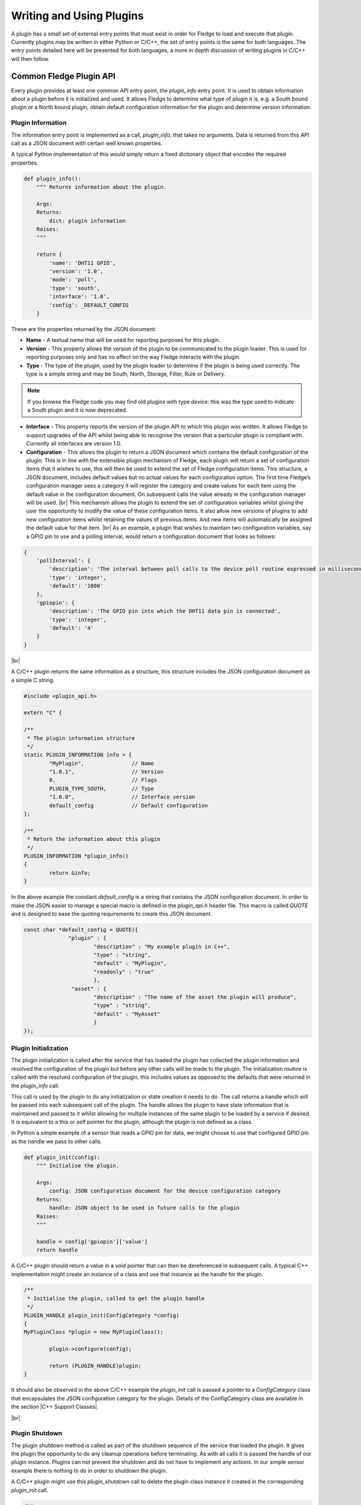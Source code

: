 .. Writing and Using Plugins describes how to implement a plugin for Fledge and how to use it
.. https://docs.google.com/document/d/1IKGXLWbyN6a7vx8UO3uDbq5Df0VvE4oCQIULgZVZbjM

.. |br| raw:: html

   <br />

.. Images

.. Links
.. |C++ Support Classes| raw:: html

   <a href="035_CPP.html">C++ Support Classes</a>

.. Links in new tabs

.. =============================================


Writing and Using Plugins
=========================

A plugin has a small set of external entry points that must exist in order for Fledge to load and execute that plugin. Currently plugins may be written in either Python or C/C++, the set of entry points is the same for both languages. The entry points detailed here will be presented for both languages, a more in depth discussion of writing plugins in C/C++ will then follow.

Common Fledge Plugin API
-------------------------

Every plugin provides at least one common API entry point, the *plugin_info* entry point. It is used to obtain information about a plugin before it is initialized and used. It allows Fledge to determine what type of plugin it is, e.g. a South bound plugin or a North bound plugin, obtain default configuration information for the plugin and determine version information.


Plugin Information
~~~~~~~~~~~~~~~~~~

The information entry point is implemented as a call, *plugin_info*, that takes no arguments. Data is returned from this API call as a JSON document with certain well known properties.

A typical Python implementation of this would simply return a fixed dictionary object that encodes the required properties.

.. code-block:: python

  def plugin_info():
      """ Returns information about the plugin.

      Args:
      Returns:
          dict: plugin information
      Raises:
      """

      return {
          'name': 'DHT11 GPIO',
          'version': '1.0',
          'mode': 'poll',
          'type': 'south',
          'interface': '1.0',
          'config': _DEFAULT_CONFIG
      }

These are the properties returned by the JSON document:

- **Name** - A textual name that will be used for reporting purposes for this plugin.
- **Version** - This property allows the version of the plugin to be communicated to the plugin loader. This is used for reporting purposes only and has no effect on the way Fledge interacts with the plugin.
- **Type** - The type of the plugin, used by the plugin loader to determine if the plugin is being used correctly. The type is a simple string and may be South, North, Storage, Filter, Rule or Delivery.

.. note:: If you browse the Fledge code you may find old plugins with type *device*: this was the type used to indicate a South plugin and it is now deprecated.

- **Interface** - This property reports the version of the plugin API to which this plugin was written. It allows Fledge to support upgrades of the API whilst being able to recognise the version that a particular plugin is compliant with. Currently all interfaces are version 1.0.
- **Configuration** - This allows the plugin to return a JSON document which contains the default configuration of the plugin.  This is in line with the extensible plugin mechanism of Fledge, each plugin will return a set of configuration items that it wishes to use, this will then be used to extend the set of Fledge configuration items. This structure, a JSON document, includes default values but no actual values for each configuration option. The first time Fledge’s configuration manager sees a category it will register the category and create values for each item using the default value in the configuration document. On subsequent calls the value already in the configuration manager will be used. |br| This mechanism allows the plugin to extend the set of configuration variables whilst giving the user the opportunity to modify the value of these configuration items. It also allow new versions of plugins to add new configuration items whilst retaining the values of previous items. And new items will automatically be assigned the default value for that item. |br| As an example, a plugin that wishes to maintain two configuration variables, say a GPIO pin to use and a polling interval, would return a configuration document that looks as follows:

.. code-block:: console

  {
      'pollInterval': {
          'description': 'The interval between poll calls to the device poll routine expressed in milliseconds.',
          'type': 'integer',
          'default': '1000'
      },
      'gpiopin': {
          'description': 'The GPIO pin into which the DHT11 data pin is connected',
          'type': 'integer',
          'default': '4'
      }
  }

|br|

A C/C++ plugin returns the same information as a structure, this structure includes the JSON configuration document as a simple C string.

.. code-block:: C

  #include <plugin_api.h>

  extern "C" {

  /**
   * The plugin information structure
   */
  static PLUGIN_INFORMATION info = {
          "MyPlugin",               // Name
          "1.0.1",                  // Version
          0,    		    // Flags
          PLUGIN_TYPE_SOUTH,        // Type
          "1.0.0",                  // Interface version
          default_config            // Default configuration
  };

  /**
   * Return the information about this plugin
   */
  PLUGIN_INFORMATION *plugin_info()
  {
          return &info;
  }

In the above example the constant *default_config* is a string that contains the JSON configuration document. In order to make the JSON easier to manage a special macro is defined in the *plugin_api.h* header file. This macro is called *QUOTE* and is designed to ease the quoting requirements to create this JSON document.

.. code-block:: C

  const char *default_config = QUOTE({
                "plugin" : {
                        "description" : "My example plugin in C++",
                        "type" : "string",
                        "default" : "MyPlugin",
                        "readonly" : "true"
                        },
                 "asset" : {
                        "description" : "The name of the asset the plugin will produce",
                        "type" : "string",
                        "default" : "MyAsset"
                        }
  });


Plugin Initialization
~~~~~~~~~~~~~~~~~~~~~

The plugin initialization is called after the service that has loaded the plugin has collected the plugin information and resolved the configuration of the plugin but before any other calls will be made to the plugin. The initialization routine is called with the resolved configuration of the plugin, this includes values as opposed to the defaults that were returned in the *plugin_info* call.

This call is used by the plugin to do any initialization or state creation it needs to do. The call returns a handle which will be passed into each subsequent call of the plugin. The handle allows the plugin to have state information that is maintained and passed to it whilst allowing for multiple instances of the same plugin to be loaded by a service if desired. It is equivalent to a this or self pointer for the plugin, although the plugin is not defined as a class.

In Python a simple example of a sensor that reads a GPIO pin for data, we might choose to use that configured GPIO pin as the handle we pass to other calls. 

.. code-block:: python

  def plugin_init(config):
      """ Initialise the plugin.
   
      Args:
          config: JSON configuration document for the device configuration category
      Returns:
          handle: JSON object to be used in future calls to the plugin
      Raises:
      """
   
      handle = config['gpiopin']['value']
      return handle

A C/C++ plugin should return a value in a *void* pointer that can then be dereferenced in subsequent calls.  A typical C++ implementation might create an instance of a class and use that instance as the handle for the plugin.

.. code-block:: C
  
  /**
   * Initialise the plugin, called to get the plugin handle
   */
  PLUGIN_HANDLE plugin_init(ConfigCategory *config)
  {
  MyPluginClass *plugin = new MyPluginClass();

          plugin->configure(config);

          return (PLUGIN_HANDLE)plugin;
  }

It should also be observed in the above C/C++ example the *plugin_init* call is passed a pointer to a *ConfigCategory* class that encapsulates the JSON configuration category for the plugin. Details of the ConfigCategory class are available in the section |C++ Support Classes|.

|br|


Plugin Shutdown
~~~~~~~~~~~~~~~

The plugin shutdown method is called as part of the shutdown sequence of the service that loaded the plugin. It gives the plugin the opportunity to do any cleanup operations before terminating. As with all calls it is passed the handle of our plugin instance. Plugins can not prevent the shutdown and do not have to implement any actions. In our simple sensor example there is nothing to do in order to shutdown the plugin.
      
A C/C++ plugin might use this *plugin_shutdown* call to delete the plugin class instance it created in the corresponding *plugin_init* call.

.. code-block:: C

  /**
   * Shutdown the plugin
   */
  void plugin_shutdown(PLUGIN_HANDLE *handle)
  {
  MyPluginClass *plugin = (MyPluginClass *)handle;

          delete plugin;
  }


|br|


Plugin Reconfigure
~~~~~~~~~~~~~~~~~~

The plugin reconfigure method is called whenever the configuration of the plugin is changed. It allows for the dynamic reconfiguration of the plugin whilst it is running. The method is called with the handle of the plugin and the updated configuration document. The plugin should take whatever action it needs to and return a new or updated copy of the handle that will be passed to future calls.

The plugin reconfigure method is shared between most but not all plugin types. In particular it does not exist for the shorted lived plugins that are created to perform a single operation and then terminated. These are the north plugins and the notification delivery plugins.

Using a simple Python example of our sensor reading a GPIO pin, we extract the new pin number from the new configuration data and return that as the new handle for the plugin instance.

.. code-block:: python

  def plugin_reconfigure(handle, new_config):
      """ Reconfigures the plugin, it should be called when the configuration of the plugin is changed during the
          operation of the device service.
          The new configuration category should be passed.

      Args:
          handle: handle returned by the plugin initialisation call
          new_config: JSON object representing the new configuration category for the category
      Returns:
          new_handle: new handle to be used in the future calls
      Raises:
      """

      new_handle = new_config['gpiopin']['value']
      return new_handle


In C/C++ the *plugin_reconfigure* class is very similar, note however that the *plugin_reconfigure* call is passed the JSON configuration category as a string and not a *ConfigCategory*, it is easy to parse and create the C++ class however, a name for the category must be given however.

.. code-block:: C

  /**
   * Reconfigure the plugin
   */
  void plugin_reconfigure(PLUGIN_HANDLE *handle, string& newConfig)
  {
  ConfigCategory	config("newConfiguration", newConfig);
  MyPluginClass		*plugin = (MyPluginClass *)*handle;

          plugin->configure(&config);
  }

It should be noted that the *plugin_reconfigure* call may be delivered in a separate thread for a C/C++ plugin and that the plugin should implement any mutual exclusion mechanisms that are required based on the actions of the *plugin_reconfigure* method.

Configuration Lifecycle
-----------------------

Fledge has a very particular way of handling configuration, there are a number of design aims that have resulted in the configuration system within Fledge.

  - A desire to allow the plugins to define their own configuration elements.

  - Dynamic configuration that allows for maximum uptime during configuration changes.

  - A descriptive way to define the configuration such that user interfaces can be built without prior knowledge of the elements to be configured.

  - A common approach that will work across many different languages.

Fledge divides its configuration in categories. A category being a collection of configuration items. A category is also the smallest item of configuration that can be subscribed to by the code. This subscription mechanism is they way that Fledge facilitates dynamic reconfiguration. It allows a service to subscribe to one or more configuration categories, whenever an item within a category changes the central configuration manager will call a handler to pass the newly updated configuration category. This handler my be within a services or between services using the micro service management API that every service must support. The mechanism however is transparent to the code involved.

The configuration items within a category are JSON object, the object key is the name of the configuration item, the object itself contains data about that item. As an example, if we wanted to have a configuration item called *MaxRetries* that is an integer with a default value of 5, then we would configured it using the JSON object

.. code-block:: console

   "MaxRetries" : {
                "type" : "integer",
                "default" : "5"
                }

We have used the properties *type* and *default* to define properties of the configuration item *MaxRetries*.  These are not the only properties that a configuration item can have, the full set of properties are

.. list-table::
   :header-rows: 1

   * - Property
     - Description
   * - default
     - The default value for the configuration item. This is always expressed as a string regardless of the type of the configuration item.
   * - deprecated
     - A boolean flag to indicate that this item is no longer used and will be removed in a future release.
   * - description
     - A description of the configuration item used in the user interface to give more details of the item. Commonly used as a mouse over help prompt.
   * - displayName
     - The string to use in the user interface when presenting the configuration item. Generally a more user friendly form of the item name. Item names are referenced within the code.
   * - length
     - The maximum length of the string value of the item.
   * - mandatory
     - A boolean flag to indicate that this item can not be left blank.
   * - maximum
     - The maximum value for a numeric configuration item.
   * - minimum
     - The minimum value for a numeric configuration item.
   * - options
     - Only used for enumeration type elements. This is a JSON array of string that contains the options in the enumeration.
   * - order
     - Used in the user interface to give an indication of how high up in the dialogue to place this item.
   * - readonly
     - A boolean property that can be used to include items that can not be altered by the API.
   * - rule
     - A validation rule that will be run against the value. This must evaluate to true for the new value to be accepted by the API
   * - type
     - The type of the configuration item. The list of types supported are; integer, float, string, password, enumeration, boolean, JSON, URL, IPV4, IPV6, script, code, X509 certificate and northTask.
   * - validity
     - An expression used to determine if the configuration item is valid. Used in the UI to gray out one value based on the value of others.
   * - value
     - The current value of the configuration item. This is not included when defining a set of default configuration in, for example, a plugin.

Of the above properties of a configuration item *type*, *default* and *description* are mandatory, all other may be omitted.

Configuration data is stored by the storage service and is maintained by the configuration in the core Fledge service. When code requires configuration it would create a configuration category with a set of items as a JSON document. It would then register that configuration category with the configuration manager. The configuration manager is responsible for storing the data in the storage layer, as it does this it first checks to see if there is already a configuration category from a previous execution of the code. If one does exist then the two are merged, this merging process allows updates to the software to extend the configuration category whilst maintaining any changes in values made by the user.

Dynamic reconfiguration within Fledge code is supported by allowing code to subscribe for changes in a configuration category. The services that load plugin will automatically register for the plugin configuration category and when changes are seen will call the *plugin_reconfigure* entry point of the plugin with the new configuration. This allows the plugins to receive the updated configuration and take what actions it must in order to honour the changes to configuration. This allows allows for configuration to be changed without the need to stop and restart the services, however some plugins may need to close connections and reopen them, which may cause a slight interruption in the process of gathering data. That choice is up to the developers of the individual plugins.

Discovery
~~~~~~~~~

It is possible using this system to do a limited amount of discovery and tailoring of plugin configuration. A typical case when discovery might be used is to discover devices on a network that can be monitored. This can be achieved by putting the discovery code in the *plugin_info* entry point and having that discovery code alter the default configuration that is returned as part of the plugin information structure.

Any example of this might be to have an enumeration in the configuration that enumerates the devices to be monitored. The discovery code would then populate the enumerations options item with the various devices it discovered when the *plugin_info* call was made.

An example of the *plugin_info* entry point that does this might be as follows

.. code-block:: C

    /**
     * Return the information about this plugin
     */
    PLUGIN_INFORMATION *plugin_info()
    {
    DeviceDiscovery discover;

            char *config = discover.discover(default_config, "discovered");
            info.config = config;
            return &info;
    }

The configuration in *default_config* is assumed to have ab enumeration item called *discovered*

.. code-block:: console

        "discovered" : {
                "description" : "The discovered devices, select 'Manual' to manually enter an IP address",
                "type" : "enumeration",
                "options" : [ "Manual" ],
                "default" : "Manual",
                "displayName": "Devices",
                "mandatory": "true",
                "order" : "2"
                },
        "IP" : {
                "description" : "The IP address of your device, used to add a device that could not be discovered",
                "type" : "string",
                "default" : "127.0.0.1",
                "displayName": "IP Address",
                "mandatory": "true",
                "order" : "3",
                "validity" : "discovered == \"Manual\""
                },

Note the use of the *Mnaual* option to allow entry of devices that could not be discovered.

The *discover* method does the actually discovery and manipulates the JSON configuration to add the the *options* element of the configuration item.

The code that connects to the device should then look at the *discovered* configuration item, if it finds it set to *Manual* then it will get an IP address from the *IP* configuration item. Otherwise it uses the information in the *discovered* item to connect, note that this need not just be an IP address, you can format the data in a way that is more user friendly have have the connection code extract what it needs or create a table in the *discover* method to allow for user meaningful strings to be mapped to network addresses.

The example here was written in C++, there is nothing that is specific to C++ however and the same approach can be taken in Python.

One thing to note however, the *plugin_info* call is used in the display of available plugins, discovery code that is very slow will impact the performance of plugin selection.
